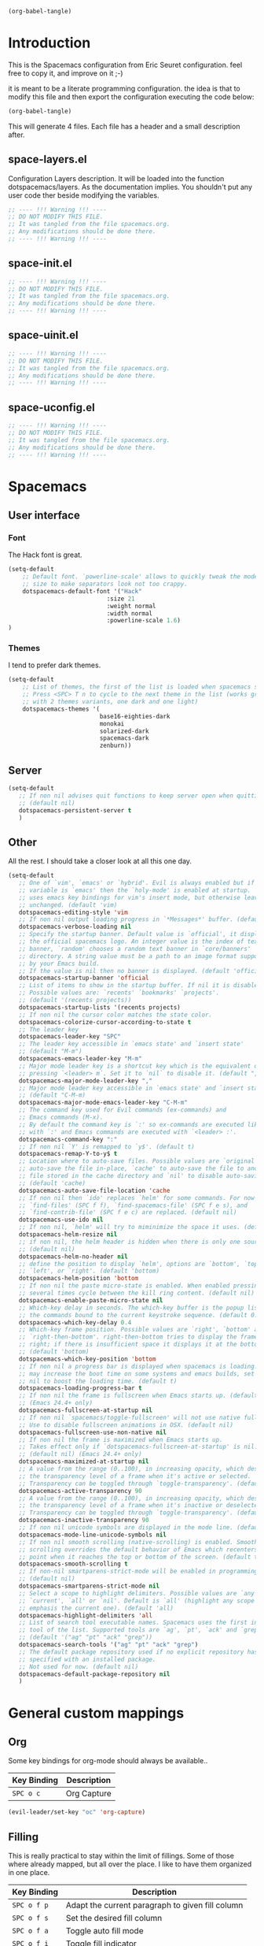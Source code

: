 #+begin_src emacs-lisp :results silent
(org-babel-tangle)
#+end_src

* Introduction
This is the Spacemacs configuration from Eric Seuret configuration. feel free to
copy it, and improve on it ;-)

it is meant to be a literate programming configuration. the idea is that to
modify this file and then export the configuration executing the code below:

#+begin_src emacs-lisp :results silent
(org-babel-tangle)
#+end_src

This will generate 4 files. Each file has a header and a small description
after.

** space-layers.el
Configuration Layers description. It will be loaded into the function
dotspacemacs/layers. As the documentation implies. You shouldn't put any user
code ther beside modifying the variables.

#+begin_src emacs-lisp :tangle space-layers.el
;; ---- !!! Warning !!! ----
;; DO NOT MODIFY THIS FILE.
;; It was tangled from the file spacemacs.org.
;; Any modifications should be done there.
;; ---- !!! Warning !!! ----
#+end_src

** space-init.el

#+begin_src emacs-lisp :tangle space-init.el
;; ---- !!! Warning !!! ----
;; DO NOT MODIFY THIS FILE.
;; It was tangled from the file spacemacs.org.
;; Any modifications should be done there.
;; ---- !!! Warning !!! ----
#+end_src

** space-uinit.el

#+begin_src emacs-lisp :tangle space-uinit.el
;; ---- !!! Warning !!! ----
;; DO NOT MODIFY THIS FILE.
;; It was tangled from the file spacemacs.org.
;; Any modifications should be done there.
;; ---- !!! Warning !!! ----
#+end_src

** space-uconfig.el

#+begin_src emacs-lisp :tangle space-uconfig.el
;; ---- !!! Warning !!! ----
;; DO NOT MODIFY THIS FILE.
;; It was tangled from the file spacemacs.org.
;; Any modifications should be done there.
;; ---- !!! Warning !!! ----
#+end_src

* Spacemacs
** User interface
*** Font
The Hack font is great.

#+begin_src emacs-lisp :tangle space-init.el
(setq-default
    ;; Default font. `powerline-scale' allows to quickly tweak the mode-line
    ;; size to make separators look not too crappy.
    dotspacemacs-default-font '("Hack"
                            :size 21 
                            :weight normal
                            :width normal
                            :powerline-scale 1.6)
)
#+end_src

*** Themes
I tend to prefer dark themes.

#+begin_src emacs-lisp :tangle space-init.el
(setq-default
    ;; List of themes, the first of the list is loaded when spacemacs starts.
    ;; Press <SPC> T n to cycle to the next theme in the list (works great
    ;; with 2 themes variants, one dark and one light)
    dotspacemacs-themes '(
                          base16-eighties-dark
                          monokai
                          solarized-dark
                          spacemacs-dark
                          zenburn))
#+end_src

** Server
#+begin_src emacs-lisp :tangle space-init.el
(setq-default
   ;; If non nil advises quit functions to keep server open when quitting.
   ;; (default nil)
   dotspacemacs-persistent-server t
   )
#+end_src
** Other
All the rest. I should take a closer look at all this one day.

#+begin_src emacs-lisp :tangle space-init.el
(setq-default
   ;; One of `vim', `emacs' or `hybrid'. Evil is always enabled but if the
   ;; variable is `emacs' then the `holy-mode' is enabled at startup. `hybrid'
   ;; uses emacs key bindings for vim's insert mode, but otherwise leaves evil
   ;; unchanged. (default 'vim)
   dotspacemacs-editing-style 'vim
   ;; If non nil output loading progress in `*Messages*' buffer. (default nil)
   dotspacemacs-verbose-loading nil
   ;; Specify the startup banner. Default value is `official', it displays
   ;; the official spacemacs logo. An integer value is the index of text
   ;; banner, `random' chooses a random text banner in `core/banners'
   ;; directory. A string value must be a path to an image format supported
   ;; by your Emacs build.
   ;; If the value is nil then no banner is displayed. (default 'official)
   dotspacemacs-startup-banner 'official
   ;; List of items to show in the startup buffer. If nil it is disabled.
   ;; Possible values are: `recents' `bookmarks' `projects'.
   ;; (default '(recents projects))
   dotspacemacs-startup-lists '(recents projects)
   ;; If non nil the cursor color matches the state color.
   dotspacemacs-colorize-cursor-according-to-state t
   ;; The leader key
   dotspacemacs-leader-key "SPC"
   ;; The leader key accessible in `emacs state' and `insert state'
   ;; (default "M-m")
   dotspacemacs-emacs-leader-key "M-m"
   ;; Major mode leader key is a shortcut key which is the equivalent of
   ;; pressing `<leader> m`. Set it to `nil` to disable it. (default ",")
   dotspacemacs-major-mode-leader-key ","
   ;; Major mode leader key accessible in `emacs state' and `insert state'.
   ;; (default "C-M-m)
   dotspacemacs-major-mode-emacs-leader-key "C-M-m"
   ;; The command key used for Evil commands (ex-commands) and
   ;; Emacs commands (M-x).
   ;; By default the command key is `:' so ex-commands are executed like in Vim
   ;; with `:' and Emacs commands are executed with `<leader> :'.
   dotspacemacs-command-key ":"
   ;; If non nil `Y' is remapped to `y$'. (default t)
   dotspacemacs-remap-Y-to-y$ t
   ;; Location where to auto-save files. Possible values are `original' to
   ;; auto-save the file in-place, `cache' to auto-save the file to another
   ;; file stored in the cache directory and `nil' to disable auto-saving.
   ;; (default 'cache)
   dotspacemacs-auto-save-file-location 'cache
   ;; If non nil then `ido' replaces `helm' for some commands. For now only
   ;; `find-files' (SPC f f), `find-spacemacs-file' (SPC f e s), and
   ;; `find-contrib-file' (SPC f e c) are replaced. (default nil)
   dotspacemacs-use-ido nil
   ;; If non nil, `helm' will try to miminimize the space it uses. (default nil)
   dotspacemacs-helm-resize nil
   ;; if non nil, the helm header is hidden when there is only one source.
   ;; (default nil)
   dotspacemacs-helm-no-header nil
   ;; define the position to display `helm', options are `bottom', `top',
   ;; `left', or `right'. (default 'bottom)
   dotspacemacs-helm-position 'bottom
   ;; If non nil the paste micro-state is enabled. When enabled pressing `p`
   ;; several times cycle between the kill ring content. (default nil)
   dotspacemacs-enable-paste-micro-state nil
   ;; Which-key delay in seconds. The which-key buffer is the popup listing
   ;; the commands bound to the current keystroke sequence. (default 0.4)
   dotspacemacs-which-key-delay 0.4
   ;; Which-key frame position. Possible values are `right', `bottom' and
   ;; `right-then-bottom'. right-then-bottom tries to display the frame to the
   ;; right; if there is insufficient space it displays it at the bottom.
   ;; (default 'bottom)
   dotspacemacs-which-key-position 'bottom
   ;; If non nil a progress bar is displayed when spacemacs is loading. This
   ;; may increase the boot time on some systems and emacs builds, set it to
   ;; nil to boost the loading time. (default t)
   dotspacemacs-loading-progress-bar t
   ;; If non nil the frame is fullscreen when Emacs starts up. (default nil)
   ;; (Emacs 24.4+ only)
   dotspacemacs-fullscreen-at-startup nil
   ;; If non nil `spacemacs/toggle-fullscreen' will not use native fullscreen.
   ;; Use to disable fullscreen animations in OSX. (default nil)
   dotspacemacs-fullscreen-use-non-native nil
   ;; If non nil the frame is maximized when Emacs starts up.
   ;; Takes effect only if `dotspacemacs-fullscreen-at-startup' is nil.
   ;; (default nil) (Emacs 24.4+ only)
   dotspacemacs-maximized-at-startup nil
   ;; A value from the range (0..100), in increasing opacity, which describes
   ;; the transparency level of a frame when it's active or selected.
   ;; Transparency can be toggled through `toggle-transparency'. (default 90)
   dotspacemacs-active-transparency 90
   ;; A value from the range (0..100), in increasing opacity, which describes
   ;; the transparency level of a frame when it's inactive or deselected.
   ;; Transparency can be toggled through `toggle-transparency'. (default 90)
   dotspacemacs-inactive-transparency 90
   ;; If non nil unicode symbols are displayed in the mode line. (default t)
   dotspacemacs-mode-line-unicode-symbols nil
   ;; If non nil smooth scrolling (native-scrolling) is enabled. Smooth
   ;; scrolling overrides the default behavior of Emacs which recenters the
   ;; point when it reaches the top or bottom of the screen. (default t)
   dotspacemacs-smooth-scrolling t
   ;; If non-nil smartparens-strict-mode will be enabled in programming modes.
   ;; (default nil)
   dotspacemacs-smartparens-strict-mode nil
   ;; Select a scope to highlight delimiters. Possible values are `any',
   ;; `current', `all' or `nil'. Default is `all' (highlight any scope and
   ;; emphasis the current one). (default 'all)
   dotspacemacs-highlight-delimiters 'all
   ;; List of search tool executable names. Spacemacs uses the first installed
   ;; tool of the list. Supported tools are `ag', `pt', `ack' and `grep'.
   ;; (default '("ag" "pt" "ack" "grep"))
   dotspacemacs-search-tools '("ag" "pt" "ack" "grep")
   ;; The default package repository used if no explicit repository has been
   ;; specified with an installed package.
   ;; Not used for now. (default nil)
   dotspacemacs-default-package-repository nil
   )
#+end_src

* General custom mappings
** Org
Some key bindings for org-mode should always be available..

| Key Binding | Description                  |
|-------------+------------------------------|
| ~SPC o c~   | Org Capture                  |


#+begin_src emacs-lisp :tangle space-uconfig.el
(evil-leader/set-key "oc" 'org-capture)
#+end_src

** Filling

This is really practical to stay within the limit of fillings. Some of those
where already mapped, but all over the place. I like to have them organized in
one place.

| Key Binding | Description                                      |
|-------------+--------------------------------------------------|
| ~SPC o f p~ | Adapt the current paragraph to given fill column |
| ~SPC o f s~ | Set the desired fill column                      |
| ~SPC o f a~ | Toggle auto fill mode                            |
| ~SPC o f i~ | Toggle fill indicator                            |

#+begin_src emacs-lisp :tangle space-uconfig.el
(spacemacs/declare-prefix "of" "Filling(Text Align)")
(evil-leader/set-key 
    "ofp" 'fill-paragraph
    "ofs" 'set-fill-column
    "ofa" 'spacemacs/toggle-auto-fill-mode
    "ofi" 'spacemacs/toggle-fill-column-indicator
)
#+end_src

* Layers and packages
** General configuration

- Distribution -> default to spacemas is okay
- No special path for layers
- No exculded packages
- Delete orphan packages to default

#+begin_src emacs-lisp :tangle space-layers.el
(setq-default 

   ;; Base distribution to use. This is a layer contained in the directory
   ;; `+distribution'. For now available distributions are `spacemacs-base'
   ;; or `spacemacs'. (default 'spacemacs)
   dotspacemacs-distribution 'spacemacs
   ;; List of additional paths where to look for configuration layers.
   ;; Paths must have a trailing slash (i.e. `~/.mycontribs/')
   dotspacemacs-configuration-layer-path '()
   ;; A list of packages and/or extensions that will not be install and loaded.
   dotspacemacs-excluded-packages '()
   ;; If non-nil spacemacs will delete any orphan packages, i.e. packages that
   ;; are declared in a layer which is not a member of
   ;; the list `dotspacemacs-configuration-layers'. (default t)
   dotspacemacs-delete-orphan-packages t)
#+end_src
** Installed layers
Here is a list of installed layers. If a special configuration is needed, it
will be performed below.


#+begin_src emacs-lisp :tangle space-layers.el
(setq-default
   dotspacemacs-configuration-layers
   '(
     ;;Global
     auto-completion
     git
     org
     spell-checking
     syntax-checking
     ;; Lang
     c-c++
     csharp
     python
     html
     rust
     emacs-lisp
     common-lisp
     clojure
     shell-scripts
     yaml
     latex
     asciidoc
     markdown
     ;; Apps
     games
     shell
     ;; Others
     finance
     ranger
     )
  )
#+end_src

** Extra Packages
The only extra package is the base16-theme.

#+begin_src emacs-lisp :tangle space-layers.el
(setq-default 
   ;; List of additional packages that will be installed without being
   ;; wrapped in a layer. If you need some configuration for these
   ;; packages then consider to create a layer, you can also put the
   ;; configuration in `dotspacemacs/config'.
   dotspacemacs-additional-packages '(base16-theme))
#+end_src
* Emacs
** Fill column indicator
The fill column indicator is practical to quickly see if your file violates the
80 characters rules or not. It is therfore a good idea to have it configured.

#+begin_src emacs-lisp :tangle space-uconfig.el
(setq fci-rule-column 81)
#+end_src

** Backup and auto saves
They are here only in case of emergency. So saving them in a temp directory
should be enough.

I took the next snippet from www.emacswiki.org/emacs/BackupDirectory. It should
place all auto-saves and backups in the default system temp directory.

#+begin_src emacs-lisp :tangle space-uconfig.el
(setq backup-directory-alist
    `((".*" . ,temporary-file-directory)))
(setq auto-save-file-name-transforms
    `((".*" ,temporary-file-directory t)))
#+end_src

** Mutt
We want to write emails in markdown mode. As this might help with readability.

#+begin_src emacs-lisp :tangle space-uconfig.el
(setq auto-mode-alist (append '(("/tmp/mutt.*" . markdown-mode)) auto-mode-alist))
#+end_src
* Org
Here is my configuration for org mode. It has been inspired by [[http://doc.norang.ca/org-mode.html][norang's configuration]]

** Todo Items
I have two kind of todo items. Here are their configurations.

#+begin_src emacs-lisp :tangle space-uconfig.el
(setq-default org-todo-keywords
    (quote ((sequence "TODO(t!)" "NEXT(n!)" "|" "DONE(x!)")
            (sequence "WAITING(w!)" "HOLD(h!)" "DELEGATED(d!)" "|" "CANCELLED(a!)" )
            (sequence "OPEN(o!)" "|" "CLOSED(c!)")
)))

(setq-default org-todo-keyword-faces
    (quote (("TODO" :foreground "red" :weight bold)
            ("NEXT" :foreground "cyan" :weight bold)
            ("OPEN" :foreground "cyan" :weight bold)
            ("DELEGATED" :foreground "cyan" :weight bold)
            ("WAITING" :foreground "orange" :weight bold)
            ("HOLD" :foreground "magenta" :weight bold)
            ("DONE" :foreground "forest green" :weight bold)
            ("CLOSED" :foreground "forest green" :weight bold)
            ("CANCELLED" :foreground "forest green" :weight bold)
)))
#+end_src

*** Tasks
The first type of todo items are for my personal tasks, and here is how their 
state diagram looks like.

[[file:images/todos.png]]

*** Issues
The second type of todo items is to keep track of projects issues. 

[[file:images/tasks.png]]
** Agenda
*** Files

All files under the ~\~/org/~ folder are used in the agenda view. This allows to
easily separate projects. If it grows too big, or needs special attention, just
create a new file.

#+begin_src emacs-lisp :tangle space-uconfig.el
(setq org-agenda-files (quote ("~/org/")))
#+end_src

*** Views
Here is a list of the preset Views

| Key | Description                      |
|-----+----------------------------------|
| ~p~ | Planning View                    |
| ~i~ | List of OPEN Issues              |
| ~w~ | List of tasks WAITING or on HOLD |
| ~d~ | List of tasks DELEGATED          |

The Planning has the following elements:

1. Agenda view of the week.
2. A list of tasks that I need to refile.
3. A list of NEXT tasks.
4. A list of the remaining TODO tasks.

The other views are self-explanatory


#+begin_src emacs-lisp :tangle space-uconfig.el
(setq org-agenda-custom-commands

        '(("p" "Planning"
          ((agenda "")
            (tags "refile" ((org-agenda-overriding-header "Items to refile")))
            (todo "NEXT" ((org-agenda-overriding-header "NEXT Tasks")))
            (todo "TODO" ((org-agenda-overriding-header "TODO Tasks")))))

          ("i" "List of OPEN Issues" todo "OPEN" 
              ((org-agenda-overriding-header "OPEN Issues")))

          ("w" "List of tasks WAITING or on HOLD" todo "HOLD|WAITING" 
              ((org-agenda-overriding-header "Tasks WAITING or on HOLD")))

          ("d" "List of tasks DELEGATED" todo "DELEGATED" 
              ((org-agenda-overriding-header "Tasks DELEGATED")))
))
#+end_src
** Capture and Refiling
Everything I capture, goes to the ~\~/org/refile.org~ file. 
#+begin_src emacs-lisp :tangle space-uconfig.el
(setq org-default-notes-file "~/org/refile.org")
#+end_src

*** Capture Templates
TBD

*** Refiling
Refiling target includes this file and all org-agenda files.

#+begin_src emacs-lisp :tangle space-uconfig.el
(setq org-refile-targets (quote ((nil :maxlevel . 9)
                                 (org-agenda-files :maxlevel . 9))))
#+end_src

We also want to use full paths as it is easier with helm.

#+begin_src emacs-lisp :tangle space-uconfig.el
(setq org-refile-use-outline-path t)
#+end_src
